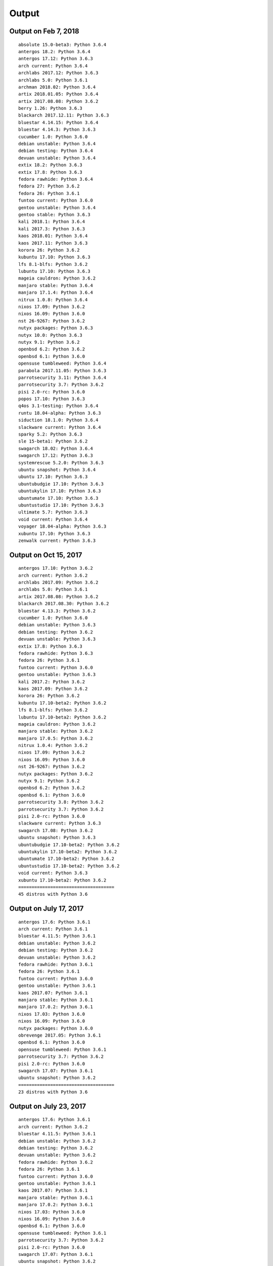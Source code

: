Output
======

Output on Feb 7, 2018
----------------------

::

   absolute 15.0-beta3: Python 3.6.4
   antergos 18.2: Python 3.6.4
   antergos 17.12: Python 3.6.3
   arch current: Python 3.6.4
   archlabs 2017.12: Python 3.6.3
   archlabs 5.0: Python 3.6.1
   archman 2018.02: Python 3.6.4
   artix 2018.01.05: Python 3.6.4
   artix 2017.08.08: Python 3.6.2
   berry 1.26: Python 3.6.3
   blackarch 2017.12.11: Python 3.6.3
   bluestar 4.14.15: Python 3.6.4
   bluestar 4.14.3: Python 3.6.3
   cucumber 1.0: Python 3.6.0
   debian unstable: Python 3.6.4
   debian testing: Python 3.6.4
   devuan unstable: Python 3.6.4
   extix 18.2: Python 3.6.3
   extix 17.8: Python 3.6.3
   fedora rawhide: Python 3.6.4
   fedora 27: Python 3.6.2
   fedora 26: Python 3.6.1
   funtoo current: Python 3.6.0
   gentoo unstable: Python 3.6.4
   gentoo stable: Python 3.6.3
   kali 2018.1: Python 3.6.4
   kali 2017.3: Python 3.6.3
   kaos 2018.01: Python 3.6.4
   kaos 2017.11: Python 3.6.3
   korora 26: Python 3.6.2
   kubuntu 17.10: Python 3.6.3
   lfs 8.1-blfs: Python 3.6.2
   lubuntu 17.10: Python 3.6.3
   mageia cauldron: Python 3.6.2
   manjaro stable: Python 3.6.4
   manjaro 17.1.4: Python 3.6.4
   nitrux 1.0.8: Python 3.6.4
   nixos 17.09: Python 3.6.2
   nixos 16.09: Python 3.6.0
   nst 26-9267: Python 3.6.2
   nutyx packages: Python 3.6.3
   nutyx 10.0: Python 3.6.3
   nutyx 9.1: Python 3.6.2
   openbsd 6.2: Python 3.6.2
   openbsd 6.1: Python 3.6.0
   opensuse tumbleweed: Python 3.6.4
   parabola 2017.11.05: Python 3.6.3
   parrotsecurity 3.11: Python 3.6.4
   parrotsecurity 3.7: Python 3.6.2
   pisi 2.0-rc: Python 3.6.0
   popos 17.10: Python 3.6.3
   q4os 3.1-testing: Python 3.6.4
   runtu 18.04-alpha: Python 3.6.3
   siduction 18.1.0: Python 3.6.4
   slackware current: Python 3.6.4
   sparky 5.2: Python 3.6.3
   sle 15-beta1: Python 3.6.2
   swagarch 18.02: Python 3.6.4
   swagarch 17.12: Python 3.6.3
   systemrescue 5.2.0: Python 3.6.3
   ubuntu snapshot: Python 3.6.4
   ubuntu 17.10: Python 3.6.3
   ubuntubudgie 17.10: Python 3.6.3
   ubuntukylin 17.10: Python 3.6.3
   ubuntumate 17.10: Python 3.6.3
   ubuntustudio 17.10: Python 3.6.3
   ultimate 5.7: Python 3.6.3
   void current: Python 3.6.4
   voyager 18.04-alpha: Python 3.6.3
   xubuntu 17.10: Python 3.6.3
   zenwalk current: Python 3.6.3



Output on Oct 15, 2017
----------------------

::

   antergos 17.10: Python 3.6.2
   arch current: Python 3.6.2
   archlabs 2017.09: Python 3.6.2
   archlabs 5.0: Python 3.6.1
   artix 2017.08.08: Python 3.6.2
   blackarch 2017.08.30: Python 3.6.2
   bluestar 4.13.3: Python 3.6.2
   cucumber 1.0: Python 3.6.0
   debian unstable: Python 3.6.3
   debian testing: Python 3.6.2
   devuan unstable: Python 3.6.3
   extix 17.8: Python 3.6.3
   fedora rawhide: Python 3.6.3
   fedora 26: Python 3.6.1
   funtoo current: Python 3.6.0
   gentoo unstable: Python 3.6.3
   kali 2017.2: Python 3.6.2
   kaos 2017.09: Python 3.6.2
   korora 26: Python 3.6.2
   kubuntu 17.10-beta2: Python 3.6.2
   lfs 8.1-blfs: Python 3.6.2
   lubuntu 17.10-beta2: Python 3.6.2
   mageia cauldron: Python 3.6.2
   manjaro stable: Python 3.6.2
   manjaro 17.0.5: Python 3.6.2
   nitrux 1.0.4: Python 3.6.2
   nixos 17.09: Python 3.6.2
   nixos 16.09: Python 3.6.0
   nst 26-9267: Python 3.6.2
   nutyx packages: Python 3.6.2
   nutyx 9.1: Python 3.6.2
   openbsd 6.2: Python 3.6.2
   openbsd 6.1: Python 3.6.0
   parrotsecurity 3.8: Python 3.6.2
   parrotsecurity 3.7: Python 3.6.2
   pisi 2.0-rc: Python 3.6.0
   slackware current: Python 3.6.3
   swagarch 17.08: Python 3.6.2
   ubuntu snapshot: Python 3.6.3
   ubuntubudgie 17.10-beta2: Python 3.6.2
   ubuntukylin 17.10-beta2: Python 3.6.2
   ubuntumate 17.10-beta2: Python 3.6.2
   ubuntustudio 17.10-beta2: Python 3.6.2
   void current: Python 3.6.3
   xubuntu 17.10-beta2: Python 3.6.2
   ====================================
   45 distros with Python 3.6



Output on July 17, 2017
-----------------------

::

    antergos 17.6: Python 3.6.1
    arch current: Python 3.6.1
    bluestar 4.11.5: Python 3.6.1
    debian unstable: Python 3.6.2
    debian testing: Python 3.6.2
    devuan unstable: Python 3.6.2
    fedora rawhide: Python 3.6.1
    fedora 26: Python 3.6.1
    funtoo current: Python 3.6.0
    gentoo unstable: Python 3.6.1
    kaos 2017.07: Python 3.6.1
    manjaro stable: Python 3.6.1
    manjaro 17.0.2: Python 3.6.1
    nixos 17.03: Python 3.6.0
    nixos 16.09: Python 3.6.0
    nutyx packages: Python 3.6.0
    obrevenge 2017.05: Python 3.6.1
    openbsd 6.1: Python 3.6.0
    opensuse tumbleweed: Python 3.6.1
    parrotsecurity 3.7: Python 3.6.2
    pisi 2.0-rc: Python 3.6.0
    swagarch 17.07: Python 3.6.1
    ubuntu snapshot: Python 3.6.2
    ====================================
    23 distros with Python 3.6


Output on July 23, 2017
-----------------------

::

    antergos 17.6: Python 3.6.1
    arch current: Python 3.6.2
    bluestar 4.11.5: Python 3.6.1
    debian unstable: Python 3.6.2
    debian testing: Python 3.6.2
    devuan unstable: Python 3.6.2
    fedora rawhide: Python 3.6.2
    fedora 26: Python 3.6.1
    funtoo current: Python 3.6.0
    gentoo unstable: Python 3.6.1
    kaos 2017.07: Python 3.6.1
    manjaro stable: Python 3.6.1
    manjaro 17.0.2: Python 3.6.1
    nixos 17.03: Python 3.6.0
    nixos 16.09: Python 3.6.0
    openbsd 6.1: Python 3.6.0
    opensuse tumbleweed: Python 3.6.1
    parrotsecurity 3.7: Python 3.6.2
    pisi 2.0-rc: Python 3.6.0
    swagarch 17.07: Python 3.6.1
    ubuntu snapshot: Python 3.6.2
    ====================================
    21 distros with Python 3.6
